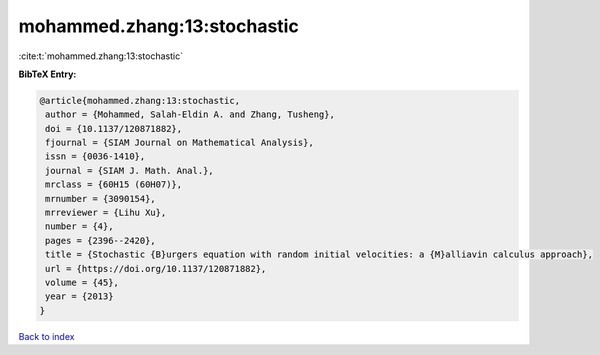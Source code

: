 mohammed.zhang:13:stochastic
============================

:cite:t:`mohammed.zhang:13:stochastic`

**BibTeX Entry:**

.. code-block:: bibtex

   @article{mohammed.zhang:13:stochastic,
    author = {Mohammed, Salah-Eldin A. and Zhang, Tusheng},
    doi = {10.1137/120871882},
    fjournal = {SIAM Journal on Mathematical Analysis},
    issn = {0036-1410},
    journal = {SIAM J. Math. Anal.},
    mrclass = {60H15 (60H07)},
    mrnumber = {3090154},
    mrreviewer = {Lihu Xu},
    number = {4},
    pages = {2396--2420},
    title = {Stochastic {B}urgers equation with random initial velocities: a {M}alliavin calculus approach},
    url = {https://doi.org/10.1137/120871882},
    volume = {45},
    year = {2013}
   }

`Back to index <../By-Cite-Keys.rst>`_
